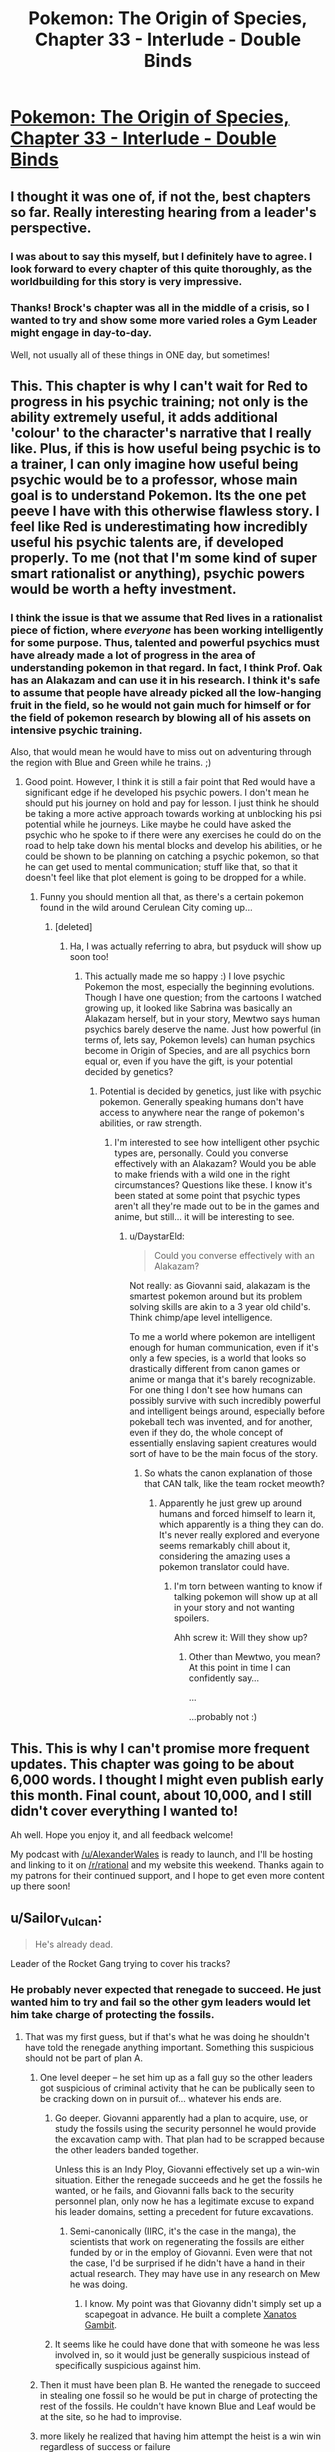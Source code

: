 #+TITLE: Pokemon: The Origin of Species, Chapter 33 - Interlude - Double Binds

* [[https://www.fanfiction.net/s/9794740/33/Pokemon-The-Origin-of-Species][Pokemon: The Origin of Species, Chapter 33 - Interlude - Double Binds]]
:PROPERTIES:
:Author: DaystarEld
:Score: 44
:DateUnix: 1467373335.0
:DateShort: 2016-Jul-01
:FlairText: RT
:END:

** I thought it was one of, if not the, best chapters so far. Really interesting hearing from a leader's perspective.
:PROPERTIES:
:Author: MrSmiley62
:Score: 18
:DateUnix: 1467381833.0
:DateShort: 2016-Jul-01
:END:

*** I was about to say this myself, but I definitely have to agree. I look forward to every chapter of this quite thoroughly, as the worldbuilding for this story is very impressive.
:PROPERTIES:
:Author: Cariyaga
:Score: 9
:DateUnix: 1467383395.0
:DateShort: 2016-Jul-01
:END:


*** Thanks! Brock's chapter was all in the middle of a crisis, so I wanted to try and show some more varied roles a Gym Leader might engage in day-to-day.

Well, not usually all of these things in ONE day, but sometimes!
:PROPERTIES:
:Author: DaystarEld
:Score: 3
:DateUnix: 1467483732.0
:DateShort: 2016-Jul-02
:END:


** This. This chapter is why I can't wait for Red to progress in his psychic training; not only is the ability extremely useful, it adds additional 'colour' to the character's narrative that I really like. Plus, if this is how useful being psychic is to a trainer, I can only imagine how useful being psychic would be to a professor, whose main goal is to understand Pokemon. Its the one pet peeve I have with this otherwise flawless story. I feel like Red is underestimating how incredibly useful his psychic talents are, if developed properly. To me (not that I'm some kind of super smart rationalist or anything), psychic powers would be worth a hefty investment.
:PROPERTIES:
:Score: 10
:DateUnix: 1467403756.0
:DateShort: 2016-Jul-02
:END:

*** I think the issue is that we assume that Red lives in a rationalist piece of fiction, where /everyone/ has been working intelligently for some purpose. Thus, talented and powerful psychics must have already made a lot of progress in the area of understanding pokemon in that regard. In fact, I think Prof. Oak has an Alakazam and can use it in his research. I think it's safe to assume that people have already picked all the low-hanging fruit in the field, so he would not gain much for himself or for the field of pokemon research by blowing all of his assets on intensive psychic training.

Also, that would mean he would have to miss out on adventuring through the region with Blue and Green while he trains. ;)
:PROPERTIES:
:Author: Gaboncio
:Score: 8
:DateUnix: 1467407899.0
:DateShort: 2016-Jul-02
:END:

**** Good point. However, I think it is still a fair point that Red would have a significant edge if he developed his psychic powers. I don't mean he should put his journey on hold and pay for lesson. I just think he should be taking a more active approach towards working at unblocking his psi potential while he journeys. Like maybe he could have asked the psychic who he spoke to if there were any exercises he could do on the road to help take down his mental blocks and develop his abilities, or he could be shown to be planning on catching a psychic pokemon, so that he can get used to mental communication; stuff like that, so that it doesn't feel like that plot element is going to be dropped for a while.
:PROPERTIES:
:Score: 7
:DateUnix: 1467410520.0
:DateShort: 2016-Jul-02
:END:

***** Funny you should mention all that, as there's a certain pokemon found in the wild around Cerulean City coming up...
:PROPERTIES:
:Author: DaystarEld
:Score: 3
:DateUnix: 1467482119.0
:DateShort: 2016-Jul-02
:END:

****** [deleted]
:PROPERTIES:
:Score: 3
:DateUnix: 1467525870.0
:DateShort: 2016-Jul-03
:END:

******* Ha, I was actually referring to abra, but psyduck will show up soon too!
:PROPERTIES:
:Author: DaystarEld
:Score: 4
:DateUnix: 1467527206.0
:DateShort: 2016-Jul-03
:END:

******** This actually made me so happy :) I love psychic Pokemon the most, especially the beginning evolutions. Though I have one question; from the cartoons I watched growing up, it looked like Sabrina was basically an Alakazam herself, but in your story, Mewtwo says human psychics barely deserve the name. Just how powerful (in terms of, lets say, Pokemon levels) can human psychics become in Origin of Species, and are all psychics born equal or, even if you have the gift, is your potential decided by genetics?
:PROPERTIES:
:Score: 4
:DateUnix: 1467592865.0
:DateShort: 2016-Jul-04
:END:

********* Potential is decided by genetics, just like with psychic pokemon. Generally speaking humans don't have access to anywhere near the range of pokemon's abilities, or raw strength.
:PROPERTIES:
:Author: DaystarEld
:Score: 2
:DateUnix: 1467596149.0
:DateShort: 2016-Jul-04
:END:

********** I'm interested to see how intelligent other psychic types are, personally. Could you converse effectively with an Alakazam? Would you be able to make friends with a wild one in the right circumstances? Questions like these. I know it's been stated at some point that psychic types aren't all they're made out to be in the games and anime, but still... it will be interesting to see.
:PROPERTIES:
:Author: Cariyaga
:Score: 1
:DateUnix: 1467750821.0
:DateShort: 2016-Jul-06
:END:

*********** u/DaystarEld:
#+begin_quote
  Could you converse effectively with an Alakazam?
#+end_quote

Not really: as Giovanni said, alakazam is the smartest pokemon around but its problem solving skills are akin to a 3 year old child's. Think chimp/ape level intelligence.

To me a world where pokemon are intelligent enough for human communication, even if it's only a few species, is a world that looks so drastically different from canon games or anime or manga that it's barely recognizable. For one thing I don't see how humans can possibly survive with such incredibly powerful and intelligent beings around, especially before pokeball tech was invented, and for another, even if they do, the whole concept of essentially enslaving sapient creatures would sort of have to be the main focus of the story.
:PROPERTIES:
:Author: DaystarEld
:Score: 3
:DateUnix: 1467752101.0
:DateShort: 2016-Jul-06
:END:

************ So whats the canon explanation of those that CAN talk, like the team rocket meowth?
:PROPERTIES:
:Author: Nic_Cage_DM
:Score: 1
:DateUnix: 1467810965.0
:DateShort: 2016-Jul-06
:END:

************* Apparently he just grew up around humans and forced himself to learn it, which apparently is a thing they can do. It's never really explored and everyone seems remarkably chill about it, considering the amazing uses a pokemon translator could have.
:PROPERTIES:
:Author: DaystarEld
:Score: 3
:DateUnix: 1467824450.0
:DateShort: 2016-Jul-06
:END:

************** I'm torn between wanting to know if talking pokemon will show up at all in your story and not wanting spoilers.

Ahh screw it: Will they show up?
:PROPERTIES:
:Author: Nic_Cage_DM
:Score: 1
:DateUnix: 1467852141.0
:DateShort: 2016-Jul-07
:END:

*************** Other than Mewtwo, you mean? At this point in time I can confidently say...

...

...probably not :)
:PROPERTIES:
:Author: DaystarEld
:Score: 3
:DateUnix: 1467856122.0
:DateShort: 2016-Jul-07
:END:


** This. This is why I can't promise more frequent updates. This chapter was going to be about 6,000 words. I thought I might even publish early this month. Final count, about 10,000, and I still didn't cover everything I wanted to!

Ah well. Hope you enjoy it, and all feedback welcome!

My podcast with [[/u/AlexanderWales]] is ready to launch, and I'll be hosting and linking to it on [[/r/rational]] and my website this weekend. Thanks again to my patrons for their continued support, and I hope to get even more content up there soon!
:PROPERTIES:
:Author: DaystarEld
:Score: 8
:DateUnix: 1467373389.0
:DateShort: 2016-Jul-01
:END:


** u/Sailor_Vulcan:
#+begin_quote
  He's already dead.
#+end_quote

Leader of the Rocket Gang trying to cover his tracks?
:PROPERTIES:
:Author: Sailor_Vulcan
:Score: 11
:DateUnix: 1467386920.0
:DateShort: 2016-Jul-01
:END:

*** He probably never expected that renegade to succeed. He just wanted him to try and fail so the other gym leaders would let him take charge of protecting the fossils.
:PROPERTIES:
:Author: sir_pirriplin
:Score: 6
:DateUnix: 1467398484.0
:DateShort: 2016-Jul-01
:END:

**** That was my first guess, but if that's what he was doing he shouldn't have told the renegade anything important. Something this suspicious should not be part of plan A.
:PROPERTIES:
:Author: DCarrier
:Score: 4
:DateUnix: 1467407402.0
:DateShort: 2016-Jul-02
:END:

***** One level deeper -- he set him up as a fall guy so the other leaders got suspicious of criminal activity that he can be publically seen to be cracking down on in pursuit of... whatever his ends are.
:PROPERTIES:
:Author: Cariyaga
:Score: 2
:DateUnix: 1467418738.0
:DateShort: 2016-Jul-02
:END:

****** Go deeper. Giovanni apparently had a plan to acquire, use, or study the fossils using the security personnel he would provide the excavation camp with. That plan had to be scrapped because the other leaders banded together.

Unless this is an Indy Ploy, Giovanni effectively set up a win-win situation. Either the renegade succeeds and he get the fossils he wanted, or he fails, and Giovanni falls back to the security personnel plan, only now he has a legitimate excuse to expand his leader domains, setting a precedent for future excavations.
:PROPERTIES:
:Author: Icare0
:Score: 3
:DateUnix: 1468405169.0
:DateShort: 2016-Jul-13
:END:

******* Semi-canonically (IIRC, it's the case in the manga), the scientists that work on regenerating the fossils are either funded by or in the employ of Giovanni. Even were that not the case, I'd be surprised if he didn't have a hand in their actual research. They may have use in any research on Mew he was doing.
:PROPERTIES:
:Author: Cariyaga
:Score: 3
:DateUnix: 1468406025.0
:DateShort: 2016-Jul-13
:END:

******** I know. My point was that Giovanny didn't simply set up a scapegoat in advance. He built a complete [[http://tvtropes.org/pmwiki/pmwiki.php/Main/XanatosGambit][Xanatos Gambit]].
:PROPERTIES:
:Author: Icare0
:Score: 2
:DateUnix: 1468415279.0
:DateShort: 2016-Jul-13
:END:


****** It seems like he could have done that with someone he was less involved in, so it would just be generally suspicious instead of specifically suspicious against him.
:PROPERTIES:
:Author: DCarrier
:Score: 2
:DateUnix: 1467419950.0
:DateShort: 2016-Jul-02
:END:


***** Then it must have been plan B. He wanted the renegade to succeed in stealing one fossil so he would be put in charge of protecting the rest of the fossils. He couldn't have known Blue and Leaf would be at the site, so he had to improvise.
:PROPERTIES:
:Author: sir_pirriplin
:Score: 1
:DateUnix: 1467648235.0
:DateShort: 2016-Jul-04
:END:


***** more likely he realized that having him attempt the heist is a win win regardless of success or failure
:PROPERTIES:
:Author: Areign
:Score: 1
:DateUnix: 1467948489.0
:DateShort: 2016-Jul-08
:END:


*** Had the same thought. But problem is now he offered to protect the fossils. If they get stolen now his reputation suffers. But maybe he just needs to analyse them?
:PROPERTIES:
:Author: DrunkenQuetzalcoatl
:Score: 4
:DateUnix: 1467389863.0
:DateShort: 2016-Jul-01
:END:

**** He offered to protect the fossils before but was refused. Now they agreed to his proposal because a renegade tried to steal them in a completely unrelated incident. Completely unrelated. You can't prove otherwise because the renegade just died.
:PROPERTIES:
:Author: sir_pirriplin
:Score: 9
:DateUnix: 1467393866.0
:DateShort: 2016-Jul-01
:END:


**** Without knowing why he wants the fossils that's a hard one to puzzle out
:PROPERTIES:
:Author: JulianWyvern
:Score: 3
:DateUnix: 1467391863.0
:DateShort: 2016-Jul-01
:END:


**** Either that or they're valuable enough to justify the loss of reputation. If Giovanni makes a habit of lending out gym members for profit and influence, it could also be somewhat hidden in the noise of genuine failures, which don't seem to be too uncommon judging by all the mayhem and references to large-scale destruction made in the series so far.
:PROPERTIES:
:Author: philip1201
:Score: 2
:DateUnix: 1467453172.0
:DateShort: 2016-Jul-02
:END:


** Well, we got a look at Cerulean Cave. Which means... /something/ is probably going on with Mewtwo, even if I'm not sure what.
:PROPERTIES:
:Author: Saffrin-chan
:Score: 10
:DateUnix: 1467400471.0
:DateShort: 2016-Jul-01
:END:


** Good depiction of the Cerulean Cave this chapter, I must say. Really got the impression the game tried to give you from it, that it's supremely dangerous and deadly for almost all trainer who try and explore its depths. Was half-expecting the humanoid figure to be Mewtwo, honestly, but then we'd be down two humans :P

Giovanni really showed his charisma here too, it was quite interesting seeing him bend people to his POV just by suggestions alone.
:PROPERTIES:
:Author: Mizu25
:Score: 5
:DateUnix: 1467455707.0
:DateShort: 2016-Jul-02
:END:


** I'd been anticipating this for the past week or so, hahah. Haven't read it yet (I can't read THAT fast), but I'm looking forward to it when I get the chance to!
:PROPERTIES:
:Author: Cariyaga
:Score: 4
:DateUnix: 1467373590.0
:DateShort: 2016-Jul-01
:END:


** Poor Misty, she didn't expect all that politics when she decided to become Gym leader...
:PROPERTIES:
:Author: elevul
:Score: 4
:DateUnix: 1467408983.0
:DateShort: 2016-Jul-02
:END:

*** Most people don't :) It's hard to see past the glamour and the prestige to the nitty gritty day to day work.
:PROPERTIES:
:Author: DaystarEld
:Score: 3
:DateUnix: 1467417606.0
:DateShort: 2016-Jul-02
:END:


** You know, this is one of those stories that I'd be nearly as happy just getting slice of life updates from a bunch of characters as actually progressing the plot. The world is honestly kind of fascinating.

As an aside, [[/u/DaystarEld]] do you have a list of pokemon (non-spoilery, of course) you've written up that could be found in the various regions? I'm... considering GMing a pokemon game for some RL friends in a world approximately contiguous with this one, and that'd cut down on the prepwork I need to do before hand. No worries if you don't have one handy, though.
:PROPERTIES:
:Author: Cariyaga
:Score: 4
:DateUnix: 1467549231.0
:DateShort: 2016-Jul-03
:END:

*** The list I'm operating off of is mostly the Bulbapedia page for each zone, Gen IV (HeartGold and SoulSilver). Not as convenient as a master list, but a quick reference should cover GMing needs :) What system will you be using?
:PROPERTIES:
:Author: DaystarEld
:Score: 2
:DateUnix: 1467560049.0
:DateShort: 2016-Jul-03
:END:

**** I'm considering GURPS primarily, although I'll need to do some more research into it and other systems to find out if there's a better fit, but GURPS is generally my go-to for settings based around games. There are usually indie systems out there made for pokemon, naruto, or whatever, but they're usually not freeform enough for my liking.
:PROPERTIES:
:Author: Cariyaga
:Score: 1
:DateUnix: 1467560874.0
:DateShort: 2016-Jul-03
:END:

***** Gotcha. I never played in a Pokemon setting, but it sounds fun. I'd be most interested in seeing how it treats trainers in terms of abilities and actions in combat, since it's something the main games completely ignore.
:PROPERTIES:
:Author: DaystarEld
:Score: 2
:DateUnix: 1467561375.0
:DateShort: 2016-Jul-03
:END:

****** I'd be running it as more faithful to the manga/anime -- or this story -- than the video games. Granted, I'll probably end up losing motivation before I get around to running the game; that's how it usually is with me. But it's fun to think about even if I don't get around to doing so.
:PROPERTIES:
:Author: Cariyaga
:Score: 1
:DateUnix: 1467563997.0
:DateShort: 2016-Jul-03
:END:


** Typo thread here!
:PROPERTIES:
:Author: DaystarEld
:Score: 3
:DateUnix: 1467373563.0
:DateShort: 2016-Jul-01
:END:

*** u/Alphanos:
#+begin_quote
  after leading Celadon for almost five years
#+end_quote

Should be Cerulean =).
:PROPERTIES:
:Author: Alphanos
:Score: 3
:DateUnix: 1467379626.0
:DateShort: 2016-Jul-01
:END:

**** Fixed, thanks!
:PROPERTIES:
:Author: DaystarEld
:Score: 2
:DateUnix: 1467380754.0
:DateShort: 2016-Jul-01
:END:


*** u/KnickersInAKnit:
#+begin_quote
  A jynx to took down her poliwrath
#+end_quote

I am not certain what you were trying to say in this snippet. Remove 'to'?

#+begin_quote
  launching OUT of the pool and to crash over the alakazam
#+end_quote

Also, you called a Feraligatr Renekton. I LOVE IT.
:PROPERTIES:
:Author: KnickersInAKnit
:Score: 3
:DateUnix: 1467411942.0
:DateShort: 2016-Jul-02
:END:

**** Fixed, thanks :)
:PROPERTIES:
:Author: DaystarEld
:Score: 2
:DateUnix: 1467417338.0
:DateShort: 2016-Jul-02
:END:


*** "but some aer merely dozing" -> "but some are merely dozing"
:PROPERTIES:
:Author: Grasmel
:Score: 2
:DateUnix: 1467376186.0
:DateShort: 2016-Jul-01
:END:

**** Fixed, thank you!
:PROPERTIES:
:Author: DaystarEld
:Score: 2
:DateUnix: 1467380997.0
:DateShort: 2016-Jul-01
:END:


*** "Mary... wasn't one of *the* those to respond, either to say she was clear or not."
:PROPERTIES:
:Author: Drexer
:Score: 2
:DateUnix: 1467378093.0
:DateShort: 2016-Jul-01
:END:

**** Fixed, thanks!
:PROPERTIES:
:Author: DaystarEld
:Score: 2
:DateUnix: 1467380992.0
:DateShort: 2016-Jul-01
:END:


*** u/ZeroNihilist:
#+begin_quote
  light hits the ivysaur and immediately *cover*
#+end_quote

Should be "covers".

#+begin_quote
  Misty never felt so alive
#+end_quote

Missing full stop.

May also want to change it to "had never". "And John never died." doesn't sound the same as "And John had never died." If you did make that change, the line before it would need changing too.

#+begin_quote
  sending her *tentacruel* many limbs
#+end_quote

Missing ='s=.

#+begin_quote
  before the reporter *open* her mouth.
#+end_quote

Should be "opens".
:PROPERTIES:
:Author: ZeroNihilist
:Score: 1
:DateUnix: 1467451566.0
:DateShort: 2016-Jul-02
:END:

**** All fixed, thanks!
:PROPERTIES:
:Author: DaystarEld
:Score: 1
:DateUnix: 1467482819.0
:DateShort: 2016-Jul-02
:END:


*** u/Mizu25:
#+begin_quote
  Misty never felt so alive
#+end_quote

so alive.

#+begin_quote
  moving the camera at its bottom to follow the action as began sending commands to her pokemon through high frequency clicks.
#+end_quote

as she began sending commands

#+begin_quote
  Her quagsire appears on sand island between their two raised platforms.
#+end_quote

on a sand island

#+begin_quote
  able to pick up his close
#+end_quote

this close
:PROPERTIES:
:Author: Mizu25
:Score: 1
:DateUnix: 1467455699.0
:DateShort: 2016-Jul-02
:END:

**** Got them, thank you!
:PROPERTIES:
:Author: DaystarEld
:Score: 1
:DateUnix: 1467482842.0
:DateShort: 2016-Jul-02
:END:


*** Inconsistent italicization in the intro. Several paragraphs are unitalicized.

Once again a brilliant chapter.
:PROPERTIES:
:Author: LazarusRises
:Score: 1
:DateUnix: 1468463537.0
:DateShort: 2016-Jul-14
:END:

**** Fixed, and thank you!
:PROPERTIES:
:Author: DaystarEld
:Score: 1
:DateUnix: 1468469865.0
:DateShort: 2016-Jul-14
:END:


*** Is “ no doubt as to efficacy the of ACE training” a typo or is he referring to the training programme rather than the trainers?
:PROPERTIES:
:Score: 1
:DateUnix: 1482698385.0
:DateShort: 2016-Dec-26
:END:

**** The training :)
:PROPERTIES:
:Author: DaystarEld
:Score: 1
:DateUnix: 1482700525.0
:DateShort: 2016-Dec-26
:END:


** Really enjoyed this chapter. The gym leader chapters make a nice break from the travelling trio. And it's really interesting to see some of the other roles they perform on top of testing trainers.

Giovanni comes across as a very smart antagonist, that will use his position and charisma to get things done. Should be interesting to see how things develop.
:PROPERTIES:
:Score: 3
:DateUnix: 1467563683.0
:DateShort: 2016-Jul-03
:END:

*** Glad to see so many people enjoying it :) I get a bit nervous on the interludes, since a lot of people like to stick to the main characters.
:PROPERTIES:
:Author: DaystarEld
:Score: 2
:DateUnix: 1467596590.0
:DateShort: 2016-Jul-04
:END:


** Cool chapter, loving the setup of Cerulean cave, with all the little oddities from the games explained (single entrance/no through route exit, full of high level 'mons, only accessible after beating the Elite 4... you made it all make some degree of sense)
:PROPERTIES:
:Author: noggin-scratcher
:Score: 2
:DateUnix: 1467710087.0
:DateShort: 2016-Jul-05
:END:

*** Thanks, I did my best with what little the game provided :)
:PROPERTIES:
:Author: DaystarEld
:Score: 1
:DateUnix: 1467727572.0
:DateShort: 2016-Jul-05
:END:


** Been bingeing the story and looking at the chapter posts. But this is the first where the post wasn't archived. :D

Been really enjoying it so far. ~I like how you introduce the rational/empiricist themes more subtly than many authors do, and the characters haven't had ridiculous levels of success from the beginning simply by being more rational.

Also really excellent worldbuilding. You've managed to make the pokemon setting as depicted make internal sense without contradicting the main parts of the canon. But also given it a lot more interesting avenues and depth.

Only minor ciriticism would be in characterisation, I'd have difficulty describing the main characters much other than by their loose role in the story. Doesn't meaningfully affect my enjoyment of the story though.

--------------

Re Chapter 33

Interestingly we seem to see far more in battle switching in this interlude than in the battles before. That and the references to sweepers, etc makes em think that competitive battling in this is going to look more like the real world competitive metagame than the anime. Which makes sense if you have competent people competing and refining their techniques over time. Though the pokemon switching in the real world does depend heavily on type pairing, which seems not to operate the same way in this world. A potential overlap between Red and Blue's

Its good also to get a sense of how someone becomes a gym leader, and how that interacts with the Champion system. Still not super clear what the elite 4 do. Dooes a trainer have to beat them and the champion like in the games? Or is the champion decided by a tournament like in the show?

It occurs to me that we haven't really had a good in-universe explanation of why gyms specialise on a particular type of pokemon. Given their role as defence and training centres that would seem a disadvantage.

The after event review is also good and gives us a sense of how competent the movers in the setting are and how seriously they take incidents. I often hear people decry that sort of beaurocracy but it can be very useful.

Is “ no doubt as to efficacy the of ACE /training/” a typo or is he referring to the training programme rather than the trainers?
:PROPERTIES:
:Score: 2
:DateUnix: 1482698363.0
:DateShort: 2016-Dec-26
:END:

*** u/DaystarEld:
#+begin_quote
  That and the references to sweepers, etc makes em think that competitive battling in this is going to look more like the real world competitive metagame than the anime. Which makes sense if you have competent people competing and refining their techniques over time. Though
#+end_quote

Yeah, the anime's so full of weird move usage and type matchups, even at the top level of the championships, that I pretty much ignore it when thinking of what a competitive meta would look like in favor of examining the games (with some exceptions, like the power of pokemon like onix)

#+begin_quote
  Dooes a trainer have to beat them and the champion like in the games? Or is the champion decided by a tournament like in the show?
#+end_quote

It'll be more like the game.

#+begin_quote
  It occurs to me that we haven't really had a good in-universe explanation of why gyms specialise on a particular type of pokemon. Given their role as defence and training centres that would seem a disadvantage.
#+end_quote

Yeah this hasn't been explored yet, but basically it's a mix of cultural norms, personal preference, and promoting a wide range of "experts." You don't want your best trainers in the region to all be specialized in training just 3 or 4 types of pokemon, after all: while a gym leader's "real team" consists of every kind of pokemon, their specialty ensures that they're the go-to expert on a given type, incase one is needed.

#+begin_quote
  Is “ no doubt as to efficacy the of ACE training” a typo or is he referring to the training programme rather than the trainers?
#+end_quote

He's referring to the programme, yes :)
:PROPERTIES:
:Author: DaystarEld
:Score: 2
:DateUnix: 1482700821.0
:DateShort: 2016-Dec-26
:END:

**** One way to do the elites would be to have them like a supreme court, where they have a lot of power constitutionally and symbolically, but are expected to stay out of day to day politics. They would give oversight and advice to the champion, provide continuity between Champions and if necessary use their combined forces to take down a champion who was becoming dictatorial (a rather direct version of a veto system).
:PROPERTIES:
:Score: 1
:DateUnix: 1482715234.0
:DateShort: 2016-Dec-26
:END:

***** Yes, the Elites don't really interact with any local matters, but for region-wide affairs they're the ultimate authority.
:PROPERTIES:
:Author: DaystarEld
:Score: 1
:DateUnix: 1482740613.0
:DateShort: 2016-Dec-26
:END:
